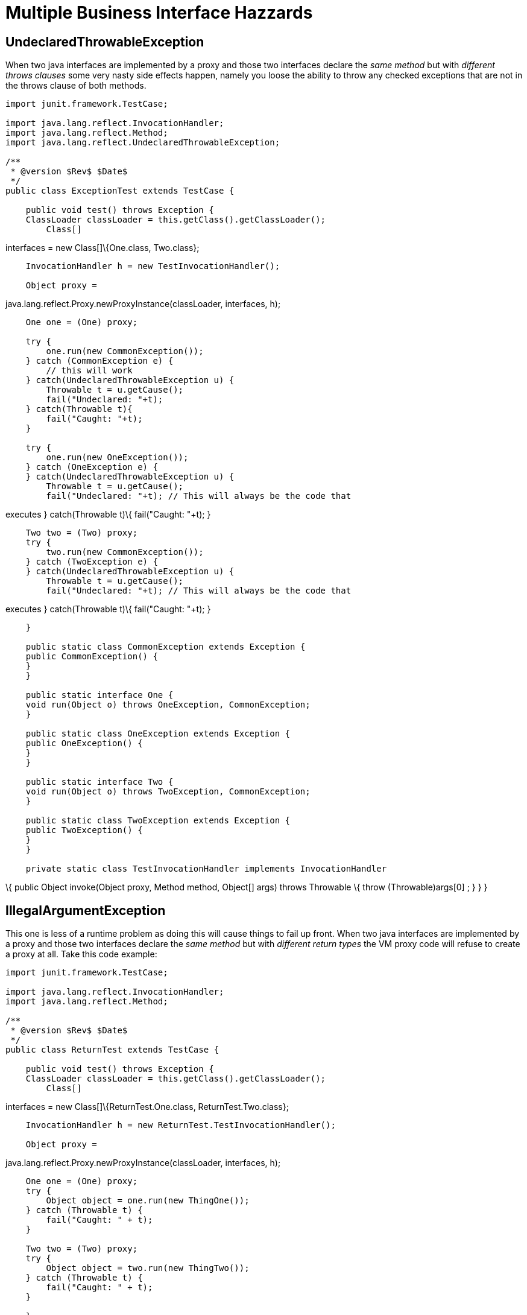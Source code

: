 = Multiple Business Interface Hazzards
:index-group: Unrevised
:jbake-date: 2018-12-05
:jbake-type: page
:jbake-status: published

== UndeclaredThrowableException

When two java interfaces are implemented by a proxy and those two
interfaces declare the _same method_ but with _different throws clauses_
some very nasty side effects happen, namely you loose the ability to
throw any checked exceptions that are not in the throws clause of both
methods.

[source,java]
----
import junit.framework.TestCase;

import java.lang.reflect.InvocationHandler;
import java.lang.reflect.Method;
import java.lang.reflect.UndeclaredThrowableException;

/**
 * @version $Rev$ $Date$
 */
public class ExceptionTest extends TestCase {

    public void test() throws Exception {
    ClassLoader classLoader = this.getClass().getClassLoader();
        Class[]
----

interfaces = new Class[]\{One.class, Two.class};

[source,java]
----
    InvocationHandler h = new TestInvocationHandler();

    Object proxy =
----

java.lang.reflect.Proxy.newProxyInstance(classLoader, interfaces, h);

[source,java]
----
    One one = (One) proxy;

    try {
        one.run(new CommonException());
    } catch (CommonException e) {
        // this will work
    } catch(UndeclaredThrowableException u) {
        Throwable t = u.getCause();
        fail("Undeclared: "+t);
    } catch(Throwable t){
        fail("Caught: "+t);
    }

    try {
        one.run(new OneException());
    } catch (OneException e) {
    } catch(UndeclaredThrowableException u) {
        Throwable t = u.getCause();
        fail("Undeclared: "+t); // This will always be the code that
----

executes } catch(Throwable t)\{ fail("Caught: "+t); }

[source,java]
----
    Two two = (Two) proxy;
    try {
        two.run(new CommonException());
    } catch (TwoException e) {
    } catch(UndeclaredThrowableException u) {
        Throwable t = u.getCause();
        fail("Undeclared: "+t); // This will always be the code that
----

executes } catch(Throwable t)\{ fail("Caught: "+t); }

[source,java]
----
    }

    public static class CommonException extends Exception {
    public CommonException() {
    }
    }

    public static interface One {
    void run(Object o) throws OneException, CommonException;
    }

    public static class OneException extends Exception {
    public OneException() {
    }
    }

    public static interface Two {
    void run(Object o) throws TwoException, CommonException;
    }

    public static class TwoException extends Exception {
    public TwoException() {
    }
    }

    private static class TestInvocationHandler implements InvocationHandler
----

\{ public Object invoke(Object proxy, Method method, Object[] args)
throws Throwable \{ throw (Throwable)args[0] ; } } }

== IllegalArgumentException

This one is less of a runtime problem as doing this will cause things to
fail up front. When two java interfaces are implemented by a proxy and
those two interfaces declare the _same method_ but with _different
return types_ the VM proxy code will refuse to create a proxy at all.
Take this code example:

[source,java]
----
import junit.framework.TestCase;

import java.lang.reflect.InvocationHandler;
import java.lang.reflect.Method;

/**
 * @version $Rev$ $Date$
 */
public class ReturnTest extends TestCase {

    public void test() throws Exception {
    ClassLoader classLoader = this.getClass().getClassLoader();
        Class[]
----

interfaces = new Class[]\{ReturnTest.One.class, ReturnTest.Two.class};

[source,java]
----
    InvocationHandler h = new ReturnTest.TestInvocationHandler();

    Object proxy =
----

java.lang.reflect.Proxy.newProxyInstance(classLoader, interfaces, h);

[source,java]
----
    One one = (One) proxy;
    try {
        Object object = one.run(new ThingOne());
    } catch (Throwable t) {
        fail("Caught: " + t);
    }

    Two two = (Two) proxy;
    try {
        Object object = two.run(new ThingTwo());
    } catch (Throwable t) {
        fail("Caught: " + t);
    }

    }

    public static interface One {
    ThingOne run(Object o);
    }

    public static class ThingOne {
    }

    public static interface Two {
    ThingTwo run(Object o);
    }

    public static class ThingTwo {
    }

    private static class TestInvocationHandler implements InvocationHandler
----

\{ public Object invoke(Object proxy, Method method, Object[] args)
throws Throwable \{ return args[0] ; } } }

Running this code will result in the following exception:

[source,properties]
----
java.lang.IllegalArgumentException: methods with same signature
----

run(java.lang.Object) but incompatible return types: [class
ReturnTestlatexmath:[$ThingOne, class ReturnTest$]ThingTwo] at
sun.misc.ProxyGenerator.checkReturnTypes(ProxyGenerator.java:669) at
sun.misc.ProxyGenerator.generateClassFile(ProxyGenerator.java:420) at
sun.misc.ProxyGenerator.generateProxyClass(ProxyGenerator.java:306) at
java.lang.reflect.Proxy.getProxyClass(Proxy.java:501) at
java.lang.reflect.Proxy.newProxyInstance(Proxy.java:581) at
ReturnTest.test(ReturnTest.java:36) at
sun.reflect.NativeMethodAccessorImpl.invoke0(Native Method) at
sun.reflect.NativeMethodAccessorImpl.invoke(NativeMethodAccessorImpl.java:39)
at
sun.reflect.DelegatingMethodAccessorImpl.invoke(DelegatingMethodAccessorImpl.java:25)
at
com.intellij.rt.execution.junit2.JUnitStarter.main(JUnitStarter.java:32)
